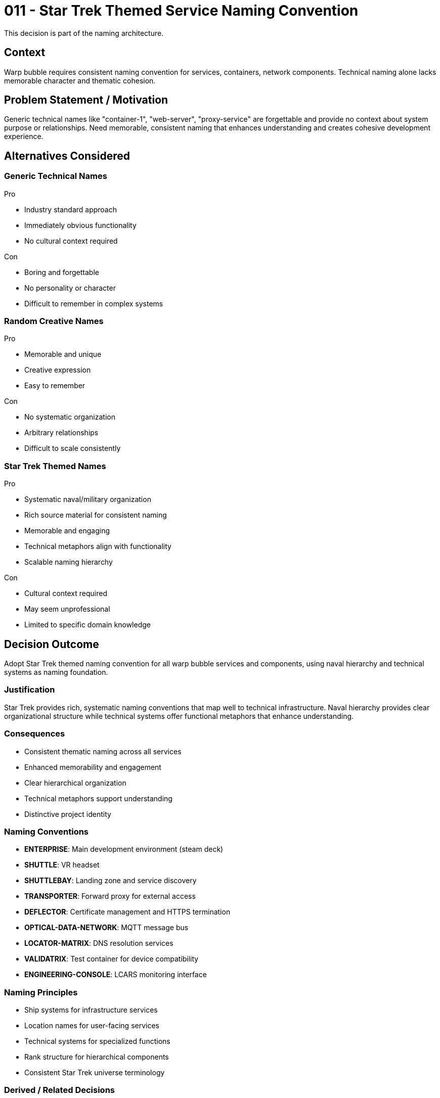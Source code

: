:ARC-ID: 011
:ARC-TITLE: Star Trek Themed Service Naming Convention
:ARC-TOPIC: naming
:ARC-STATUS: accepted

[#ARCID-{arc-id}]
= {arc-id} - {arc-title}
This decision is part of the {arc-topic} architecture.

== Context

Warp bubble requires consistent naming convention for services, containers, network components. Technical naming alone lacks memorable character and thematic cohesion.

== Problem Statement / Motivation

Generic technical names like "container-1", "web-server", "proxy-service" are forgettable and provide no context about system purpose or relationships. Need memorable, consistent naming that enhances understanding and creates cohesive development experience.

== Alternatives Considered

=== Generic Technical Names

.Pro
* Industry standard approach
* Immediately obvious functionality
* No cultural context required

.Con
* Boring and forgettable
* No personality or character
* Difficult to remember in complex systems

=== Random Creative Names

.Pro
* Memorable and unique
* Creative expression
* Easy to remember

.Con
* No systematic organization
* Arbitrary relationships
* Difficult to scale consistently

=== Star Trek Themed Names

.Pro
* Systematic naval/military organization
* Rich source material for consistent naming
* Memorable and engaging
* Technical metaphors align with functionality
* Scalable naming hierarchy

.Con
* Cultural context required
* May seem unprofessional
* Limited to specific domain knowledge

== Decision Outcome

Adopt Star Trek themed naming convention for all warp bubble services and components, using naval hierarchy and technical systems as naming foundation.

=== Justification

Star Trek provides rich, systematic naming conventions that map well to technical infrastructure. Naval hierarchy provides clear organizational structure while technical systems offer functional metaphors that enhance understanding.

=== Consequences

* Consistent thematic naming across all services
* Enhanced memorability and engagement
* Clear hierarchical organization
* Technical metaphors support understanding
* Distinctive project identity

=== Naming Conventions

* **ENTERPRISE**: Main development environment (steam deck)
* **SHUTTLE**: VR headset
* **SHUTTLEBAY**: Landing zone and service discovery
* **TRANSPORTER**: Forward proxy for external access
* **DEFLECTOR**: Certificate management and HTTPS termination
* **OPTICAL-DATA-NETWORK**: MQTT message bus
* **LOCATOR-MATRIX**: DNS resolution services
* **VALIDATRIX**: Test container for device compatibility
* **ENGINEERING-CONSOLE**: LCARS monitoring interface

=== Naming Principles

* Ship systems for infrastructure services
* Location names for user-facing services
* Technical systems for specialized functions
* Rank structure for hierarchical components
* Consistent Star Trek universe terminology

=== Derived / Related Decisions

* LCARS interface design supports naming theme (<<ARCID-007>>)
* DNS infrastructure uses themed hostnames (<<ARCID-003>>)
* MQTT topics incorporate themed service names (<<ARCID-010>>)
